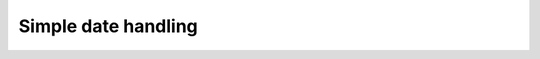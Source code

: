 ====================
Simple date handling
====================


.. swift:struct:: Date

   .. swift:let:: timestamp: Int

    Epoch timestamp (seconds since 1970-01-01)

   .. swift:var:: rfc822DateString: String?

    Return a RFC-822 date string

   .. swift:var:: isoDateString: String?

    Return a ISO-8601 date string

   .. swift:var:: second: Int32

    Second

   .. swift:var:: minute: Int32

    Minute

   .. swift:var:: hour: Int32

    Hour

   .. swift:var:: timeTuple: (hour: Int32, minute: Int32, second: Int32)

    Time tuple

   .. swift:var:: day: Int32

    Day (1-31)

   .. swift:var:: month: Int32

    Month (1-12)

   .. swift:var:: year: Int32

    Year

   .. swift:var:: weekDay: WeekDay

    Weekday

   .. swift:var:: dayOfYear: Int32

    Day of the year

   .. swift:var:: dateTuple: (year: Int32, month: Int32, day: Int32)

    Date tuple

   .. swift:init:: init(timestamp: Int)

    Simple initializer

    :parameter timestamp: Epoch timestamp (seconds since 1970-01-01)

   .. swift:init:: init(year: Int32, month: Int32 = 1, day: Int32 = 1, hour: Int32 = 0, minute: Int32 = 0, second: Int32 = 0)

    Initialize with exact date

    :parameter year: The year
    :parameter month: optional, the month (1-12!)
    :parameter day: optional, the day (1-31!)
    :parameter hour: optional, the hour (0-23)
    :parameter minute: optional, the minute (0-59)
    :parameter second: optional, the second (0-59)

   .. swift:init:: init(isoDateString: String)

    Initialize with ISO-8601 date string

    multiple variants for defining time zone are recognized

    :parameter isoDateString: date string to parse
    :returns: nil if string was not parseable

   .. swift:init:: init(rfc822DateString: String)

    Initialize with RFC-822 date string

    multiple variants for defining the time zone are recognized

    :parameter rfc822DateString: date string to parse
    :returns: nil if string was not parseable

   .. swift:init:: init(string: String, format: String)

    Initialize from string with a custom format.
    see C-Library documentation for strptime/strftime for examples

    :parameter string: string with date to parse
    :parameter format: format string that defines how to parse the string
    :returns: nil if string was not parseable

   .. swift:method:: now() -> Date

    Return current time/date

    :returns: Date() instance with current timestamp

   .. swift:method:: format(_ format: String) -> String?

    Format a date by defined format
    see C-Library documentation for strptime/strftime for examples

    :parameter format: format string
    :returns: formatted date or nil if format string was invalid

   .. swift:enum:: WeekDay : Int32

       .. swift:enum_case:: Sunday = 0


       .. swift:enum_case:: Monday = 1


       .. swift:enum_case:: Tuesday = 2


       .. swift:enum_case:: Wednesday = 3


       .. swift:enum_case:: Thursday = 4


       .. swift:enum_case:: Friday = 5


       .. swift:enum_case:: Saturday = 6





